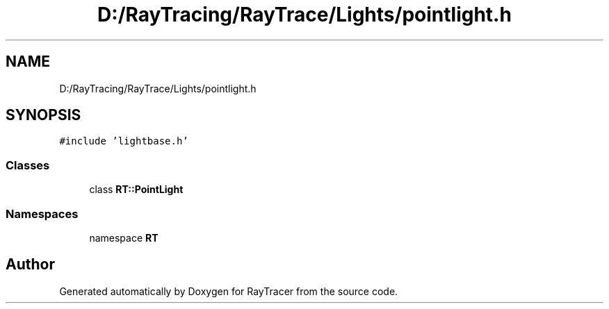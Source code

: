 .TH "D:/RayTracing/RayTrace/Lights/pointlight.h" 3 "Mon Jan 24 2022" "Version 1.0" "RayTracer" \" -*- nroff -*-
.ad l
.nh
.SH NAME
D:/RayTracing/RayTrace/Lights/pointlight.h
.SH SYNOPSIS
.br
.PP
\fC#include 'lightbase\&.h'\fP
.br

.SS "Classes"

.in +1c
.ti -1c
.RI "class \fBRT::PointLight\fP"
.br
.in -1c
.SS "Namespaces"

.in +1c
.ti -1c
.RI "namespace \fBRT\fP"
.br
.in -1c
.SH "Author"
.PP 
Generated automatically by Doxygen for RayTracer from the source code\&.
